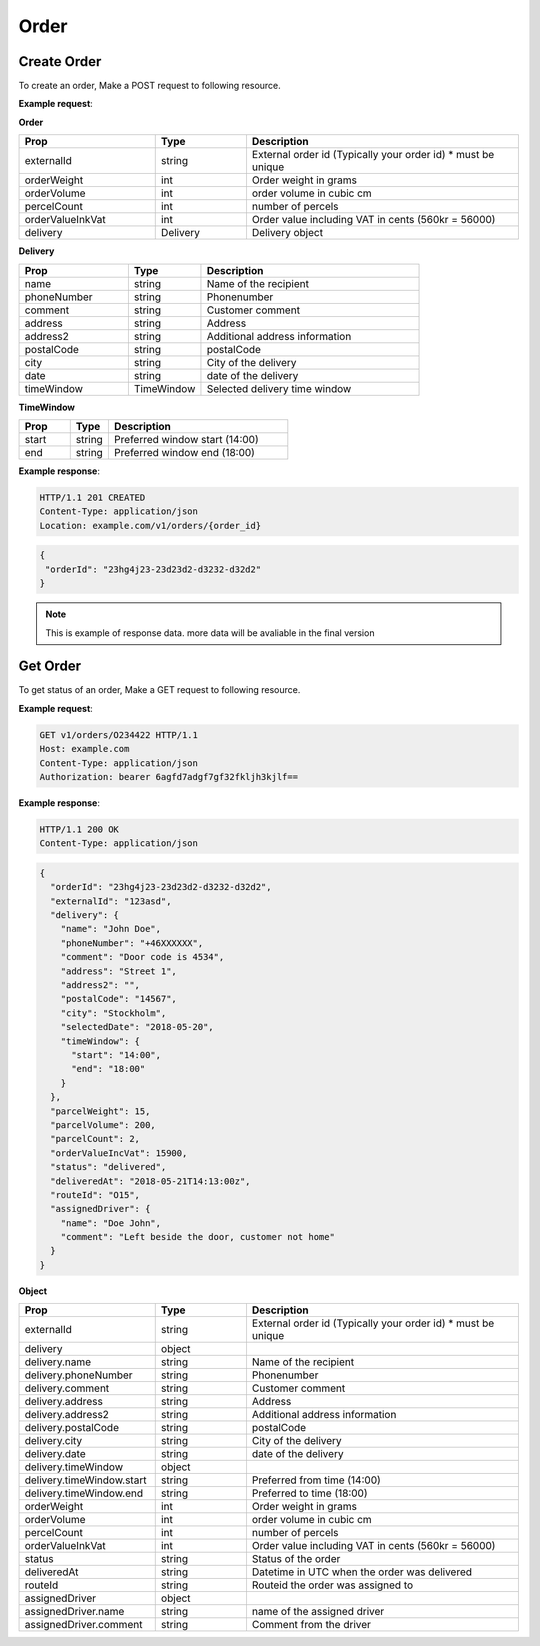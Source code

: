 Order
==========

======================
Create Order
======================

.. http:post:: /v1/orders

To create an order, Make a POST request to following resource.

**Example request**:

.. tabs::

  .. code-tab:: http

    POST v1/orders HTTP/1.1
    Host: example.com
    Content-Type: application/json
    Authorization: bearer 6agfd7adgf7gf32fkljh3kjlf==

    {
      "externalId": "23hg4j23-23d23d2-d3232-d32d2",
      "delivery": {
        "name":"John Doe",
        "phoneNumber":"+46XXXXXX",
        "comment":"Door code is 4534",
        "addressLine":"Street 1",
        "addressLine2":"",
        "postalCode":"14567",
        "city":"Stockholm",
        "selectedDate":"2018-05-20",
        "timeWindow": {
          "start":"14:00",
          "end":"18:00"
        }
      },
      "parcelWeight":15,
      "parcelVolume":200,
      "parcelCount":2,
      "orderValueIncVat":15900
    }

**Order**

.. csv-table::
   :header: "Prop", "Type", "Description"
   :widths: 15, 10, 30

   "externalId", "string", "External order id (Typically your order id) * must be unique"
   "orderWeight", "int", "Order weight in grams"
   "orderVolume", "int", "order volume in cubic cm"
   "percelCount", "int", "number of percels"
   "orderValueInkVat", "int", "Order value including VAT in cents (560kr = 56000)"
   "delivery", "Delivery", "Delivery object"

**Delivery**

.. csv-table::
   :header: "Prop", "Type", "Description"
   :widths: 15, 10, 30

   "name", "string", "Name of the recipient"
   "phoneNumber", "string", "Phonenumber"
   "comment", "string", "Customer comment"
   "address", "string", "Address"
   "address2", "string", "Additional address information"
   "postalCode", "string", "postalCode"
   "city", "string", "City of the delivery"
   "date", "string", "date of the delivery"
   "timeWindow", "TimeWindow", "Selected delivery time window"

**TimeWindow**

.. csv-table::
   :header: "Prop", "Type", "Description"
   :widths: 20, 15, 70

   "start", "string", "Preferred window start (14:00)"
   "end", "string", "Preferred window end (18:00)"

**Example response**:

.. sourcecode:: http

   HTTP/1.1 201 CREATED
   Content-Type: application/json
   Location: example.com/v1/orders/{order_id}

.. sourcecode:: json

   {
    "orderId": "23hg4j23-23d23d2-d3232-d32d2"
   }

.. note::

   This is example of response data. more data will be avaliable in the final version

======================
Get Order
======================

.. http:get:: /v1/orders/{orderId}

To get status of an order, Make a GET request to following resource.

**Example request**:

.. sourcecode:: http
   
   GET v1/orders/O234422 HTTP/1.1
   Host: example.com
   Content-Type: application/json
   Authorization: bearer 6agfd7adgf7gf32fkljh3kjlf==

**Example response**:

.. sourcecode:: http

    HTTP/1.1 200 OK
    Content-Type: application/json

.. sourcecode:: json

    {
      "orderId": "23hg4j23-23d23d2-d3232-d32d2",
      "externalId": "123asd",
      "delivery": {
        "name": "John Doe",
        "phoneNumber": "+46XXXXXX",
        "comment": "Door code is 4534",
        "address": "Street 1",
        "address2": "",
        "postalCode": "14567",
        "city": "Stockholm",
        "selectedDate": "2018-05-20",
        "timeWindow": {
          "start": "14:00",
          "end": "18:00"
        }
      },
      "parcelWeight": 15,
      "parcelVolume": 200,
      "parcelCount": 2,
      "orderValueIncVat": 15900,
      "status": "delivered",
      "deliveredAt": "2018-05-21T14:13:00z",
      "routeId": "O15",
      "assignedDriver": {
        "name": "Doe John",
        "comment": "Left beside the door, customer not home"
      }
    }

**Object**

.. csv-table::
   :header: "Prop", "Type", "Description"
   :widths: 15, 10, 30

   "externalId", "string", "External order id (Typically your order id) * must be unique"
   "delivery", "object", ""
   "delivery.name", "string", "Name of the recipient"
   "delivery.phoneNumber", "string", "Phonenumber"
   "delivery.comment", "string", "Customer comment"
   "delivery.address", "string", "Address"
   "delivery.address2", "string", "Additional address information"
   "delivery.postalCode", "string", "postalCode"
   "delivery.city", "string", "City of the delivery"
   "delivery.date", "string", "date of the delivery"
   "delivery.timeWindow", "object", ""
   "delivery.timeWindow.start", "string", "Preferred from time (14:00)"
   "delivery.timeWindow.end", "string", "Preferred to time (18:00)"
   "orderWeight", "int", "Order weight in grams"
   "orderVolume", "int", "order volume in cubic cm"
   "percelCount", "int", "number of percels"
   "orderValueInkVat", "int", "Order value including VAT in cents (560kr = 56000)"
   "status", "string", "Status of the order"
   "deliveredAt", "string", "Datetime in UTC when the order was delivered"
   "routeId", "string", "Routeid the order was assigned to"
   "assignedDriver", "object", ""
   "assignedDriver.name", "string", "name of the assigned driver"
   "assignedDriver.comment", "string", "Comment from the driver"

